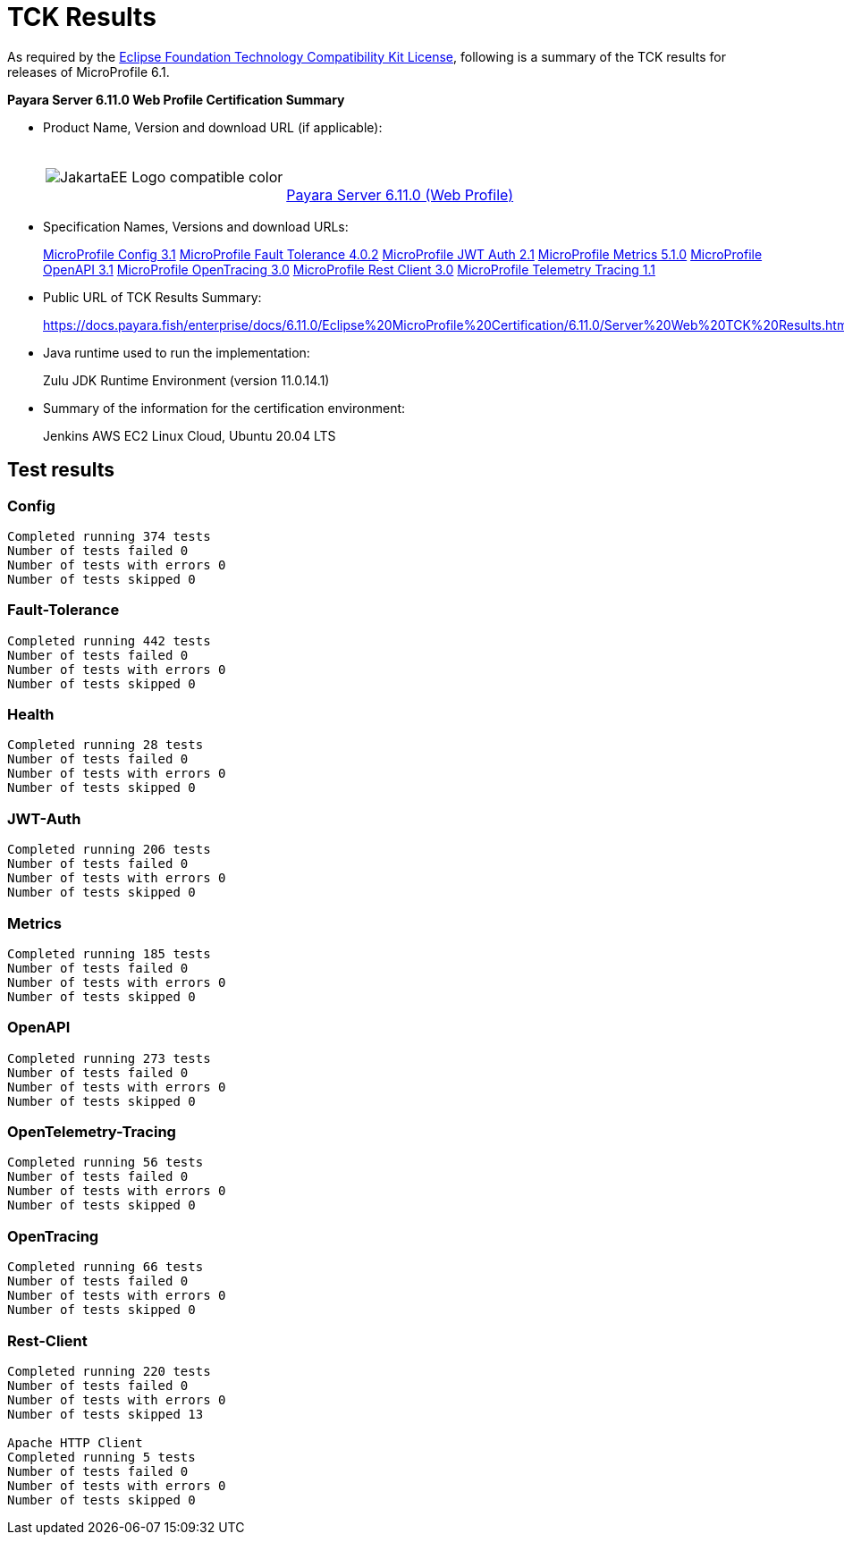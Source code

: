[[tck-results]]
= TCK Results

As required by the https://www.eclipse.org/legal/tck.php[Eclipse Foundation Technology Compatibility Kit License], following is a summary of the TCK results for releases of MicroProfile 6.1.

**Payara Server 6.11.0 Web Profile Certification Summary**

- Product Name, Version and download URL (if applicable):
+
[cols="1,2",grid=none,frame=none]
|===
|image:JakartaEE_Logo_compatible-color.png[]
|
{empty} +
{empty} +
https://www.payara.fish/page/payara-enterprise-downloads/[Payara Server 6.11.0 (Web Profile)]
|===

- Specification Names, Versions and download URLs:
+
https://download.eclipse.org/microprofile/microprofile-config-3.1/microprofile-config-spec-3.1.html[MicroProfile Config 3.1]
https://download.eclipse.org/microprofile/microprofile-fault-tolerance-4.0.2/microprofile-fault-tolerance-spec-4.0.2.html[MicroProfile Fault Tolerance 4.0.2]
https://download.eclipse.org/microprofile/microprofile-jwt-auth-2.1/microprofile-jwt-auth-spec-2.1.html[MicroProfile JWT Auth 2.1]
https://download.eclipse.org/microprofile/microprofile-metrics-5.1.0/microprofile-metrics-spec-5.1.0.html[MicroProfile Metrics 5.1.0]
https://download.eclipse.org/microprofile/microprofile-open-api-3.1/microprofile-openapi-spec-3.1.html[MicroProfile OpenAPI 3.1]
https://download.eclipse.org/microprofile/microprofile-opentracing-3.0/microprofile-opentracing-spec-3.0.html[MicroProfile OpenTracing 3.0]
https://download.eclipse.org/microprofile/microprofile-rest-client-3.0/microprofile-rest-client-spec-3.0.html[MicroProfile Rest Client 3.0]
https://download.eclipse.org/microprofile/microprofile-telemetry-1.1/tracing/microprofile-telemetry-tracing-spec-1.1.html[MicroProfile Telemetry Tracing 1.1]

- Public URL of TCK Results Summary:
+
https://docs.payara.fish/enterprise/docs/6.11.0/Eclipse%20MicroProfile%20Certification/6.11.0/Server%20Web%20TCK%20Results.html


- Java runtime used to run the implementation:
+
Zulu JDK Runtime Environment (version 11.0.14.1)
- Summary of the information for the certification environment:
+
Jenkins AWS EC2 Linux Cloud, Ubuntu 20.04 LTS +

== Test results
### Config
```
Completed running 374 tests
Number of tests failed 0
Number of tests with errors 0
Number of tests skipped 0
```
### Fault-Tolerance
```
Completed running 442 tests
Number of tests failed 0
Number of tests with errors 0
Number of tests skipped 0
```
### Health
```
Completed running 28 tests
Number of tests failed 0
Number of tests with errors 0
Number of tests skipped 0
```
### JWT-Auth
```
Completed running 206 tests
Number of tests failed 0
Number of tests with errors 0
Number of tests skipped 0
```
### Metrics
```
Completed running 185 tests
Number of tests failed 0
Number of tests with errors 0
Number of tests skipped 0
```
### OpenAPI
```
Completed running 273 tests
Number of tests failed 0
Number of tests with errors 0
Number of tests skipped 0
```
### OpenTelemetry-Tracing
```
Completed running 56 tests
Number of tests failed 0
Number of tests with errors 0
Number of tests skipped 0
```
### OpenTracing
```
Completed running 66 tests
Number of tests failed 0
Number of tests with errors 0
Number of tests skipped 0
```
### Rest-Client
```
Completed running 220 tests
Number of tests failed 0
Number of tests with errors 0
Number of tests skipped 13

Apache HTTP Client
Completed running 5 tests
Number of tests failed 0
Number of tests with errors 0
Number of tests skipped 0
```
